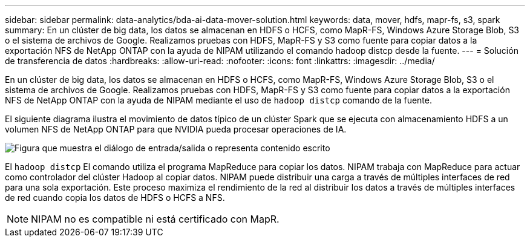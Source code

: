 ---
sidebar: sidebar 
permalink: data-analytics/bda-ai-data-mover-solution.html 
keywords: data, mover, hdfs, mapr-fs, s3, spark 
summary: En un clúster de big data, los datos se almacenan en HDFS o HCFS, como MapR-FS, Windows Azure Storage Blob, S3 o el sistema de archivos de Google.  Realizamos pruebas con HDFS, MapR-FS y S3 como fuente para copiar datos a la exportación NFS de NetApp ONTAP con la ayuda de NIPAM utilizando el comando hadoop distcp desde la fuente. 
---
= Solución de transferencia de datos
:hardbreaks:
:allow-uri-read: 
:nofooter: 
:icons: font
:linkattrs: 
:imagesdir: ../media/


[role="lead"]
En un clúster de big data, los datos se almacenan en HDFS o HCFS, como MapR-FS, Windows Azure Storage Blob, S3 o el sistema de archivos de Google.  Realizamos pruebas con HDFS, MapR-FS y S3 como fuente para copiar datos a la exportación NFS de NetApp ONTAP con la ayuda de NIPAM mediante el uso de `hadoop distcp` comando de la fuente.

El siguiente diagrama ilustra el movimiento de datos típico de un clúster Spark que se ejecuta con almacenamiento HDFS a un volumen NFS de NetApp ONTAP para que NVIDIA pueda procesar operaciones de IA.

image:bda-ai-003.png["Figura que muestra el diálogo de entrada/salida o representa contenido escrito"]

El `hadoop distcp` El comando utiliza el programa MapReduce para copiar los datos.  NIPAM trabaja con MapReduce para actuar como controlador del clúster Hadoop al copiar datos.  NIPAM puede distribuir una carga a través de múltiples interfaces de red para una sola exportación.  Este proceso maximiza el rendimiento de la red al distribuir los datos a través de múltiples interfaces de red cuando copia los datos de HDFS o HCFS a NFS.


NOTE: NIPAM no es compatible ni está certificado con MapR.
